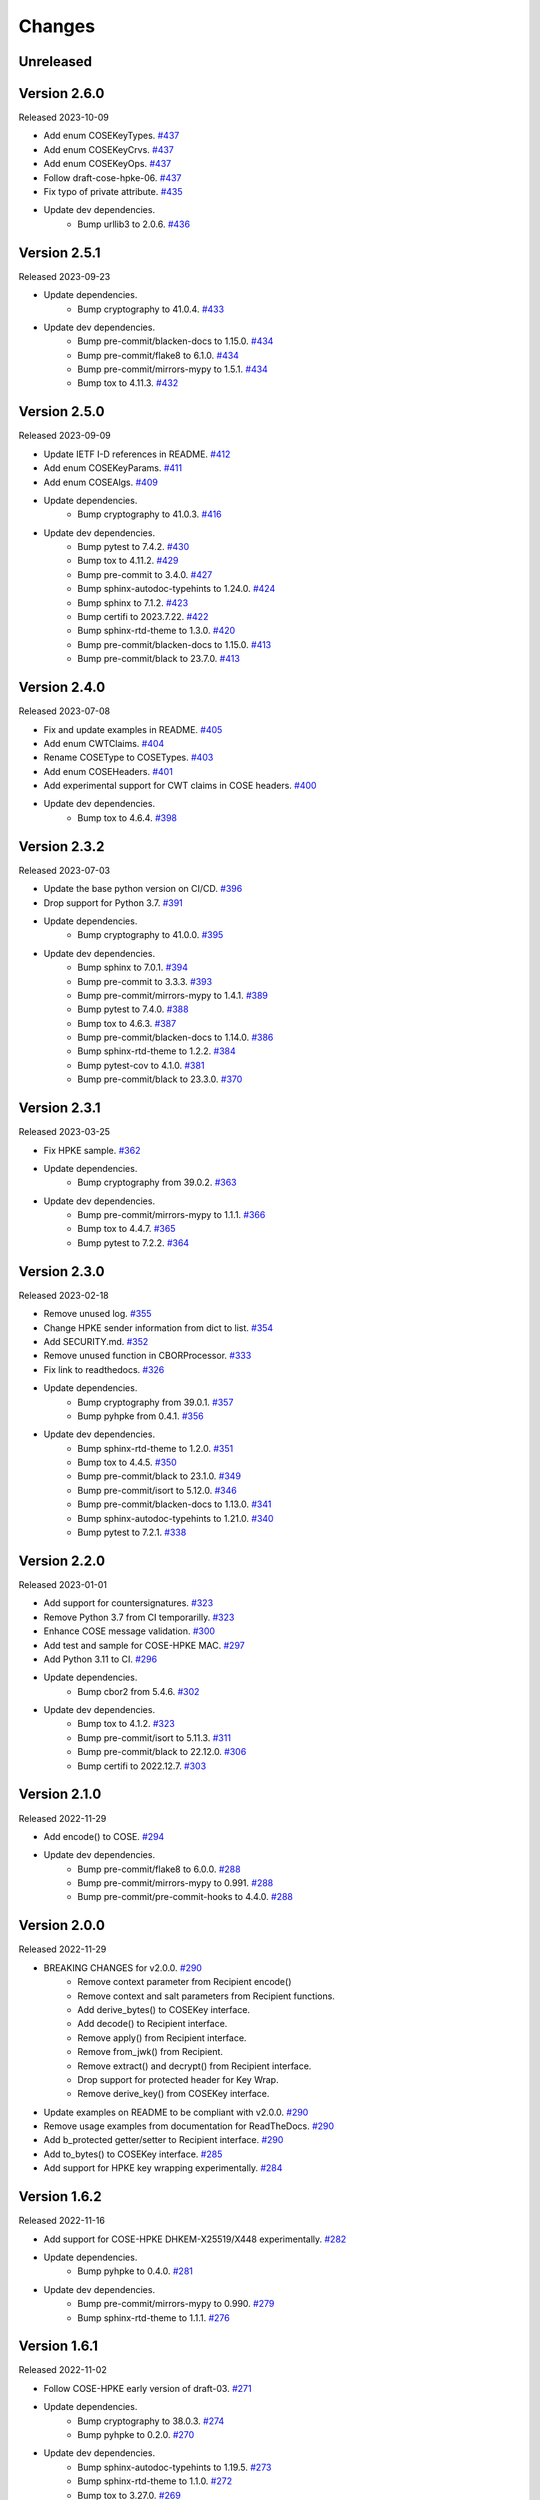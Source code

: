Changes
=======

Unreleased
----------

Version 2.6.0
-------------

Released 2023-10-09

- Add enum COSEKeyTypes. `#437 <https://github.com/dajiaji/python-cwt/pull/437>`__
- Add enum COSEKeyCrvs. `#437 <https://github.com/dajiaji/python-cwt/pull/437>`__
- Add enum COSEKeyOps. `#437 <https://github.com/dajiaji/python-cwt/pull/437>`__
- Follow draft-cose-hpke-06. `#437 <https://github.com/dajiaji/python-cwt/pull/437>`__
- Fix typo of private attribute. `#435 <https://github.com/dajiaji/python-cwt/pull/435>`__
- Update dev dependencies.
    - Bump urllib3 to 2.0.6. `#436 <https://github.com/dajiaji/python-cwt/pull/436>`__

Version 2.5.1
-------------

Released 2023-09-23

- Update dependencies.
    - Bump cryptography to 41.0.4. `#433 <https://github.com/dajiaji/python-cwt/pull/433>`__
- Update dev dependencies.
    - Bump pre-commit/blacken-docs to 1.15.0. `#434 <https://github.com/dajiaji/python-cwt/pull/434>`__
    - Bump pre-commit/flake8 to 6.1.0. `#434 <https://github.com/dajiaji/python-cwt/pull/434>`__
    - Bump pre-commit/mirrors-mypy to 1.5.1. `#434 <https://github.com/dajiaji/python-cwt/pull/434>`__
    - Bump tox to 4.11.3. `#432 <https://github.com/dajiaji/python-cwt/pull/432>`__

Version 2.5.0
-------------

Released 2023-09-09

- Update IETF I-D references in README. `#412 <https://github.com/dajiaji/python-cwt/pull/412>`__
- Add enum COSEKeyParams. `#411 <https://github.com/dajiaji/python-cwt/pull/411>`__
- Add enum COSEAlgs. `#409 <https://github.com/dajiaji/python-cwt/pull/409>`__
- Update dependencies.
    - Bump cryptography to 41.0.3. `#416 <https://github.com/dajiaji/python-cwt/pull/416>`__
- Update dev dependencies.
    - Bump pytest to 7.4.2. `#430 <https://github.com/dajiaji/python-cwt/pull/430>`__
    - Bump tox to 4.11.2. `#429 <https://github.com/dajiaji/python-cwt/pull/429>`__
    - Bump pre-commit to 3.4.0. `#427 <https://github.com/dajiaji/python-cwt/pull/427>`__
    - Bump sphinx-autodoc-typehints to 1.24.0. `#424 <https://github.com/dajiaji/python-cwt/pull/424>`__
    - Bump sphinx to 7.1.2. `#423 <https://github.com/dajiaji/python-cwt/pull/423>`__
    - Bump certifi to 2023.7.22. `#422 <https://github.com/dajiaji/python-cwt/pull/422>`__
    - Bump sphinx-rtd-theme to 1.3.0. `#420 <https://github.com/dajiaji/python-cwt/pull/420>`__
    - Bump pre-commit/blacken-docs to 1.15.0. `#413 <https://github.com/dajiaji/python-cwt/pull/413>`__
    - Bump pre-commit/black to 23.7.0. `#413 <https://github.com/dajiaji/python-cwt/pull/413>`__

Version 2.4.0
-------------

Released 2023-07-08

- Fix and update examples in README. `#405 <https://github.com/dajiaji/python-cwt/pull/405>`__
- Add enum CWTClaims. `#404 <https://github.com/dajiaji/python-cwt/pull/404>`__
- Rename COSEType to COSETypes. `#403 <https://github.com/dajiaji/python-cwt/pull/403>`__
- Add enum COSEHeaders. `#401 <https://github.com/dajiaji/python-cwt/pull/401>`__
- Add experimental support for CWT claims in COSE headers. `#400 <https://github.com/dajiaji/python-cwt/pull/400>`__
- Update dev dependencies.
    - Bump tox to 4.6.4. `#398 <https://github.com/dajiaji/python-cwt/pull/398>`__

Version 2.3.2
-------------

Released 2023-07-03

- Update the base python version on CI/CD. `#396 <https://github.com/dajiaji/python-cwt/pull/396>`__
- Drop support for Python 3.7. `#391 <https://github.com/dajiaji/python-cwt/pull/391>`__
- Update dependencies.
    - Bump cryptography to 41.0.0. `#395 <https://github.com/dajiaji/python-cwt/pull/395>`__
- Update dev dependencies.
    - Bump sphinx to 7.0.1. `#394 <https://github.com/dajiaji/python-cwt/pull/394>`__
    - Bump pre-commit to 3.3.3. `#393 <https://github.com/dajiaji/python-cwt/pull/393>`__
    - Bump pre-commit/mirrors-mypy to 1.4.1. `#389 <https://github.com/dajiaji/python-cwt/pull/389>`__
    - Bump pytest to 7.4.0. `#388 <https://github.com/dajiaji/python-cwt/pull/388>`__
    - Bump tox to 4.6.3. `#387 <https://github.com/dajiaji/python-cwt/pull/387>`__
    - Bump pre-commit/blacken-docs to 1.14.0. `#386 <https://github.com/dajiaji/python-cwt/pull/386>`__
    - Bump sphinx-rtd-theme to 1.2.2. `#384 <https://github.com/dajiaji/python-cwt/pull/384>`__
    - Bump pytest-cov to 4.1.0. `#381 <https://github.com/dajiaji/python-cwt/pull/381>`__
    - Bump pre-commit/black to 23.3.0. `#370 <https://github.com/dajiaji/python-cwt/pull/370>`__

Version 2.3.1
-------------

Released 2023-03-25

- Fix HPKE sample. `#362 <https://github.com/dajiaji/python-cwt/pull/362>`__
- Update dependencies.
    - Bump cryptography from 39.0.2. `#363 <https://github.com/dajiaji/python-cwt/pull/363>`__
- Update dev dependencies.
    - Bump pre-commit/mirrors-mypy to 1.1.1. `#366 <https://github.com/dajiaji/python-cwt/pull/366>`__
    - Bump tox to 4.4.7. `#365 <https://github.com/dajiaji/python-cwt/pull/365>`__
    - Bump pytest to 7.2.2. `#364 <https://github.com/dajiaji/python-cwt/pull/364>`__

Version 2.3.0
-------------

Released 2023-02-18

- Remove unused log. `#355 <https://github.com/dajiaji/python-cwt/pull/355>`__
- Change HPKE sender information from dict to list. `#354 <https://github.com/dajiaji/python-cwt/pull/354>`__
- Add SECURITY.md. `#352 <https://github.com/dajiaji/python-cwt/pull/352>`__
- Remove unused function in CBORProcessor. `#333 <https://github.com/dajiaji/python-cwt/pull/333>`__
- Fix link to readthedocs. `#326 <https://github.com/dajiaji/python-cwt/pull/326>`__
- Update dependencies.
    - Bump cryptography from 39.0.1. `#357 <https://github.com/dajiaji/python-cwt/pull/357>`__
    - Bump pyhpke from 0.4.1. `#356 <https://github.com/dajiaji/python-cwt/pull/356>`__
- Update dev dependencies.
    - Bump sphinx-rtd-theme to 1.2.0. `#351 <https://github.com/dajiaji/python-cwt/pull/351>`__
    - Bump tox to 4.4.5. `#350 <https://github.com/dajiaji/python-cwt/pull/350>`__
    - Bump pre-commit/black to 23.1.0. `#349 <https://github.com/dajiaji/python-cwt/pull/349>`__
    - Bump pre-commit/isort to 5.12.0. `#346 <https://github.com/dajiaji/python-cwt/pull/346>`__
    - Bump pre-commit/blacken-docs to 1.13.0. `#341 <https://github.com/dajiaji/python-cwt/pull/341>`__
    - Bump sphinx-autodoc-typehints to 1.21.0. `#340 <https://github.com/dajiaji/python-cwt/pull/340>`__
    - Bump pytest to 7.2.1. `#338 <https://github.com/dajiaji/python-cwt/pull/338>`__

Version 2.2.0
-------------

Released 2023-01-01

- Add support for countersignatures. `#323 <https://github.com/dajiaji/python-cwt/pull/323>`__
- Remove Python 3.7 from CI temporarilly. `#323 <https://github.com/dajiaji/python-cwt/pull/323>`__
- Enhance COSE message validation. `#300 <https://github.com/dajiaji/python-cwt/pull/300>`__
- Add test and sample for COSE-HPKE MAC. `#297 <https://github.com/dajiaji/python-cwt/pull/297>`__
- Add Python 3.11 to CI. `#296 <https://github.com/dajiaji/python-cwt/pull/296>`__
- Update dependencies.
    - Bump cbor2 from 5.4.6. `#302 <https://github.com/dajiaji/python-cwt/pull/302>`__
- Update dev dependencies.
    - Bump tox to 4.1.2. `#323 <https://github.com/dajiaji/python-cwt/pull/323>`__
    - Bump pre-commit/isort to 5.11.3. `#311 <https://github.com/dajiaji/python-cwt/pull/311>`__
    - Bump pre-commit/black to 22.12.0. `#306 <https://github.com/dajiaji/python-cwt/pull/306>`__
    - Bump certifi to 2022.12.7. `#303 <https://github.com/dajiaji/python-cwt/pull/303>`__

Version 2.1.0
-------------

Released 2022-11-29

- Add encode() to COSE. `#294 <https://github.com/dajiaji/python-cwt/pull/294>`__
- Update dev dependencies.
    - Bump pre-commit/flake8 to 6.0.0. `#288 <https://github.com/dajiaji/python-cwt/pull/288>`__
    - Bump pre-commit/mirrors-mypy to 0.991. `#288 <https://github.com/dajiaji/python-cwt/pull/288>`__
    - Bump pre-commit/pre-commit-hooks to 4.4.0. `#288 <https://github.com/dajiaji/python-cwt/pull/288>`__

Version 2.0.0
-------------

Released 2022-11-29

- BREAKING CHANGES for v2.0.0. `#290 <https://github.com/dajiaji/python-cwt/pull/290>`__
    - Remove context parameter from Recipient encode()
    - Remove context and salt parameters from Recipient functions.
    - Add derive_bytes() to COSEKey interface.
    - Add decode() to Recipient interface.
    - Remove apply() from Recipient interface.
    - Remove from_jwk() from Recipient.
    - Remove extract() and decrypt() from Recipient interface.
    - Drop support for protected header for Key Wrap.
    - Remove derive_key() from COSEKey interface.
- Update examples on README to be compliant with v2.0.0. `#290 <https://github.com/dajiaji/python-cwt/pull/290>`__
- Remove usage examples from documentation for ReadTheDocs. `#290 <https://github.com/dajiaji/python-cwt/pull/290>`__
- Add b_protected getter/setter to Recipient interface. `#290 <https://github.com/dajiaji/python-cwt/pull/290>`__
- Add to_bytes() to COSEKey interface. `#285 <https://github.com/dajiaji/python-cwt/pull/285>`__
- Add support for HPKE key wrapping experimentally. `#284 <https://github.com/dajiaji/python-cwt/pull/284>`__

Version 1.6.2
-------------

Released 2022-11-16

- Add support for COSE-HPKE DHKEM-X25519/X448 experimentally. `#282 <https://github.com/dajiaji/python-cwt/pull/282>`__
- Update dependencies.
    - Bump pyhpke to 0.4.0. `#281 <https://github.com/dajiaji/python-cwt/pull/281>`__
- Update dev dependencies.
    - Bump pre-commit/mirrors-mypy to 0.990. `#279 <https://github.com/dajiaji/python-cwt/pull/279>`__
    - Bump sphinx-rtd-theme to 1.1.1. `#276 <https://github.com/dajiaji/python-cwt/pull/276>`__

Version 1.6.1
-------------

Released 2022-11-02

- Follow COSE-HPKE early version of draft-03. `#271 <https://github.com/dajiaji/python-cwt/pull/271>`__
- Update dependencies.
    - Bump cryptography to 38.0.3. `#274 <https://github.com/dajiaji/python-cwt/pull/274>`__
    - Bump pyhpke to 0.2.0. `#270 <https://github.com/dajiaji/python-cwt/pull/270>`__
- Update dev dependencies.
    - Bump sphinx-autodoc-typehints to 1.19.5. `#273 <https://github.com/dajiaji/python-cwt/pull/273>`__
    - Bump sphinx-rtd-theme to 1.1.0. `#272 <https://github.com/dajiaji/python-cwt/pull/272>`__
    - Bump tox to 3.27.0. `#269 <https://github.com/dajiaji/python-cwt/pull/269>`__
    - Bump pytest to 7.2.0. `#268 <https://github.com/dajiaji/python-cwt/pull/268>`__

Version 1.6.0
-------------

Released 2022-10-23

- Fix additional authenticated data context. `#266 <https://github.com/dajiaji/python-cwt/pull/266>`__
- Refine samples in README. `#265 <https://github.com/dajiaji/python-cwt/pull/265>`__
- Drop support for binary protected header on COSE. `#252 <https://github.com/dajiaji/python-cwt/pull/262>`__
- Make encode_and_encrypt key parameter optional. `#261 <https://github.com/dajiaji/python-cwt/pull/261>`__
- Add COSE-HPKE experimantally. `#260 <https://github.com/dajiaji/python-cwt/pull/260>`__
- Drop support for Python 3.6. `#259 <https://github.com/dajiaji/python-cwt/pull/259>`__
- Update dependencies.
    - Bump cryptography to 38.0.2. `#257 <https://github.com/dajiaji/python-cwt/pull/257>`__
- Update dev dependencies.
    - Bump pre-commit/mirrors-mypy to 0.982. `#256 <https://github.com/dajiaji/python-cwt/pull/256>`__
    - Bump pre-commit/black to 22.10.0. `#256 <https://github.com/dajiaji/python-cwt/pull/256>`__

Version 1.5.7
-------------

Released 2022-10-08

- Update dependencies.
    - Bump cryptography to 38.0.1. `#248 <https://github.com/dajiaji/python-cwt/pull/248>`__
- Update dev dependencies.
    - Bump pre-commit/mirrors-mypy to 0.981. `#254 <https://github.com/dajiaji/python-cwt/pull/254>`__
    - Bump sphinx to 5.2.3. `#253 <https://github.com/dajiaji/python-cwt/pull/253>`__
    - Bump pytest-cov to 4.0.0. `#252 <https://github.com/dajiaji/python-cwt/pull/252>`__
    - Bump tox to 3.26.0. `#249 <https://github.com/dajiaji/python-cwt/pull/249>`__
    - Bump pre-commit/black to 22.8.0. `#246 <https://github.com/dajiaji/python-cwt/pull/246>`__

Version 1.5.6
-------------

Released 2022-08-10

- Update dependencies.
    - Bump cryptography to 37.0.4. `#239 <https://github.com/dajiaji/python-cwt/pull/239>`__
- Update dev dependencies.
    - Bump pre-commit/flake8 to 5.0.4. `#244 <https://github.com/dajiaji/python-cwt/pull/244>`__
    - Bump sphinx to 5.1.1. `#242 <https://github.com/dajiaji/python-cwt/pull/242>`__
    - Bump pre-commit/mirrors-mypy to 0.971. `#240 <https://github.com/dajiaji/python-cwt/pull/240>`__
    - Bump pre-commit/black to 22.6.0. `#238 <https://github.com/dajiaji/python-cwt/pull/238>`__
    - Bump tox to 3.25.1. `#237 <https://github.com/dajiaji/python-cwt/pull/237>`__
- Drop support for Python3.6. `#236 <https://github.com/dajiaji/python-cwt/pull/236>`__

Version 1.5.5
-------------

Released 2022-06-18

- Update dependencies.
    - Bump cryptography to 37.0.2 `#228 <https://github.com/dajiaji/python-cwt/pull/228>`__
- Update dev dependencies.
    - Bump sphinx to 5.0.2. `#233 <https://github.com/dajiaji/python-cwt/pull/233>`__
    - Bump pre-commit/mirrors-mypy to 0.961. `#232 <https://github.com/dajiaji/python-cwt/pull/232>`__
    - Bump pre-commit/pre-commit-hooks to 4.3.0. `#232 <https://github.com/dajiaji/python-cwt/pull/232>`__
    - Bump tox to 3.25.0. `#224 <https://github.com/dajiaji/python-cwt/pull/224>`__

Version 1.5.4
-------------

Released 2022-04-03

- Update dependencies.
    - Bump asn1crypto from 1.4.0 to 1.5.1. `#218 <https://github.com/dajiaji/python-cwt/pull/218>`__
    - Bump cryptography from 36.0.1 to 36.0.2. `#217 <https://github.com/dajiaji/python-cwt/pull/217>`__
    - Bump cbor2 from 5.4.2 to 5.4.2.post1. `#211 <https://github.com/dajiaji/python-cwt/pull/211>`__
- Update dev dependencies.
    - Bump pre-commit/mirrors-mypy from 0.930 to 0.942. `#221 <https://github.com/dajiaji/python-cwt/pull/221>`__
    - Bump sphinx from 4.3.2 to 4.5.0. `#220 <https://github.com/dajiaji/python-cwt/pull/220>`__
    - Bump pytest from 6.2.5 to 7.0.1. `#213 <https://github.com/dajiaji/python-cwt/pull/213>`__
- Add pre-commit hooks for checking json, toml and yaml files. `#207 <https://github.com/dajiaji/python-cwt/pull/208>`__
- Migrate mypy to pre-commit. `#206 <https://github.com/dajiaji/python-cwt/pull/206>`__

Version 1.5.3
-------------

Released 2022-01-01

- Add 2022 to copyright and license. `#205 <https://github.com/dajiaji/python-cwt/pull/205>`__
- Fix link to homepage on PyPI. `#204 <https://github.com/dajiaji/python-cwt/pull/204>`__
- Add license information to PyPI. `#204 <https://github.com/dajiaji/python-cwt/pull/204>`__

Version 1.5.2
-------------

Released 2021-12-31

- Refine github action. `#202 <https://github.com/dajiaji/python-cwt/pull/202>`__
- Refine tox.ini. `#202 <https://github.com/dajiaji/python-cwt/pull/202>`__
- Use pytest-cov instead of coverage. `#202 <https://github.com/dajiaji/python-cwt/pull/202>`__
- Refine pyproject.toml. `#202 <https://github.com/dajiaji/python-cwt/pull/202>`__
- Add poetry.lock. `#202 <https://github.com/dajiaji/python-cwt/pull/202>`__

Version 1.5.1
-------------

Released 2021-12-15

- Use the default salt length for PS256/384/512 instead of the max length. `#195 <https://github.com/dajiaji/python-cwt/pull/195>`__

Version 1.5.0
-------------

Released 2021-12-11

- Migrate to poetry. `#191 <https://github.com/dajiaji/python-cwt/pull/191>`__
- Change max line length to 128. `#191 <https://github.com/dajiaji/python-cwt/pull/191>`__
- Fix updated flake8 warning. `#191 <https://github.com/dajiaji/python-cwt/pull/191>`__

Version 1.4.2
-------------

Released 2021-10-16

- Add support for Python 3.10. `#183 <https://github.com/dajiaji/python-cwt/pull/183>`__

Version 1.4.1
-------------

Released 2021-10-11

- Make public types explicit for PyLance. `#180 <https://github.com/dajiaji/python-cwt/pull/180>`__
- Use datetime.now(tz=timezone.utc) instead of datetime.utcnow. `#179 <https://github.com/dajiaji/python-cwt/pull/179>`__
- Add py.typed for PEP561. `#176 <https://github.com/dajiaji/python-cwt/pull/176>`__

Version 1.4.0
-------------

Released 2021-10-04

- Add support for x5c. `#174 <https://github.com/dajiaji/python-cwt/pull/174>`__

Version 1.3.2
--------------

Released 2021-08-09

- Add support for byte-formatted kid on from_jwk(). `#165 <https://github.com/dajiaji/python-cwt/pull/165>`__
- Add sample of EUDCC verifier. `#160 <https://github.com/dajiaji/python-cwt/pull/160>`__

Version 1.3.1
--------------

Released 2021-07-07

- Fix docstring for CWT, COSE, etc. `#158 <https://github.com/dajiaji/python-cwt/pull/158>`__
- Add PS256 support for hcert. `#156 <https://github.com/dajiaji/python-cwt/pull/156>`__

Version 1.3.0
--------------

Released 2021-07-03

- Add helper for hcert. `#154 <https://github.com/dajiaji/python-cwt/pull/154>`__

Version 1.2.0
--------------

Released 2021-07-01

- Disable access to CWT property for global CWT instance (cwt). `#153 <https://github.com/dajiaji/python-cwt/pull/153>`__
- Fix kid verification for recipient. `#152 <https://github.com/dajiaji/python-cwt/pull/152>`__
- Change default setting of verify_kid to True for CWT. `#150 <https://github.com/dajiaji/python-cwt/pull/150>`__
- Add setter/getter for each setting to COSE/CWT. `#150 <https://github.com/dajiaji/python-cwt/pull/150>`__
- Fix type of parameter for COSE constructor. `#149 <https://github.com/dajiaji/python-cwt/pull/149>`__
- Add verify_kid option to COSE. `#148 <https://github.com/dajiaji/python-cwt/pull/148>`__
- Fix kid verification. `#148 <https://github.com/dajiaji/python-cwt/pull/148>`__
- Add support for hcert. `#147 <https://github.com/dajiaji/python-cwt/pull/147>`__

Version 1.1.0
--------------

Released 2021-06-27

- Add context support to Recipient.from_jwk(). `#144 <https://github.com/dajiaji/python-cwt/pull/144>`__
- Disable auto salt generation in the case of ECDH-ES. `#143 <https://github.com/dajiaji/python-cwt/pull/143>`__
- Add support for auto salt generation. `#142 <https://github.com/dajiaji/python-cwt/pull/142>`__
- Add salt parameter to RecipientInterface.apply(). `#142 <https://github.com/dajiaji/python-cwt/pull/142>`__
- Remove alg parameter from RecipientInterface.apply(). `#141 <https://github.com/dajiaji/python-cwt/pull/141>`__

Version 1.0.0
--------------

Released 2021-06-24

- Make MAC key can be derived with ECDH. `#139 <https://github.com/dajiaji/python-cwt/pull/139>`__
- Add RawKey for key material. `#138 <https://github.com/dajiaji/python-cwt/pull/138>`__
- Make MAC key can be derived with HKDF. `#137 <https://github.com/dajiaji/python-cwt/pull/137>`__
- Remove COSEKeyInterface from RecipientInterface. `#137 <https://github.com/dajiaji/python-cwt/pull/137>`__
- Implement AESKeyWrap which has COSEKeyInterface. `#137 <https://github.com/dajiaji/python-cwt/pull/137>`__
- Add encode_key() to RecipientInterface. `#134 <https://github.com/dajiaji/python-cwt/pull/134>`__
- Rename key to keys on CWT/COSE decode(). `#133 <https://github.com/dajiaji/python-cwt/pull/133>`__
- Remove materials from COSE.decode(). `#131 <https://github.com/dajiaji/python-cwt/pull/131>`__
- Add decode_key() to RecipientInterface. `#131 <https://github.com/dajiaji/python-cwt/pull/131>`__
- Remove alg from keys in recipient header. `#131 <https://github.com/dajiaji/python-cwt/pull/131>`__
- Add support for ECDH with key wrap. `#130 <https://github.com/dajiaji/python-cwt/pull/130>`__
- Refine README. `#127 <https://github.com/dajiaji/python-cwt/pull/127>`__
- Add samples of using direct key agreement. `#126 <https://github.com/dajiaji/python-cwt/pull/126>`__

Version 0.10.0
--------------

Released 2021-06-13

- Rename from_json to from_jwk. `#124 <https://github.com/dajiaji/python-cwt/pull/124>`__
- Add support for X25519/X448. `#123 <https://github.com/dajiaji/python-cwt/pull/123>`__
- Add derive_key to EC2Key. `#122 <https://github.com/dajiaji/python-cwt/pull/122>`__
- Add key to OKPKey. `#122 <https://github.com/dajiaji/python-cwt/pull/122>`__
- Add support for key derivation without kid. `#120 <https://github.com/dajiaji/python-cwt/pull/120>`__
- Add support for ECDH-SS direct HKDF. `#119 <https://github.com/dajiaji/python-cwt/pull/119>`__
- Add support for ECDH-ES direct HKDF. `#118 <https://github.com/dajiaji/python-cwt/pull/118>`__

Version 0.9.0
-------------

Released 2021-06-04

- Introduce new() into CWT/COSE. `#115 <https://github.com/dajiaji/python-cwt/pull/115>`__
- Rename Claims.from_dict to Claims.new. `#115 <https://github.com/dajiaji/python-cwt/pull/115>`__
- Rename COSEKey.from_dict to COSEKey.new. `#115 <https://github.com/dajiaji/python-cwt/pull/115>`__
- Rename Recipient.from_dict to Recipient.new. `#115 <https://github.com/dajiaji/python-cwt/pull/115>`__
- Add Signer for encode_and_sign function. `#114 <https://github.com/dajiaji/python-cwt/pull/114>`__
- Divide CWT options into independent parameters. `#113 <https://github.com/dajiaji/python-cwt/pull/113>`__

Version 0.8.1
-------------

Released 2021-05-31

- Add JSON support for COSE. `#109 <https://github.com/dajiaji/python-cwt/pull/109>`__
- Devite a COSE options parameter into independent parameters. `#109 <https://github.com/dajiaji/python-cwt/pull/109>`__
- Refine COSE default mode. `#108 <https://github.com/dajiaji/python-cwt/pull/108>`__
- Refine the order of parameters for CWT functions. `#107 <https://github.com/dajiaji/python-cwt/pull/107>`__
- Fix example in docstring. `#107 <https://github.com/dajiaji/python-cwt/pull/107>`__
- Make interface docstring public. `#106 <https://github.com/dajiaji/python-cwt/pull/106>`__

Version 0.8.0
-------------

Released 2021-05-30

- Refine EncryptedCOSEKey interface. `#104 <https://github.com/dajiaji/python-cwt/pull/104>`__
- Merge RecipientsBuilder into Recipients. `#103 <https://github.com/dajiaji/python-cwt/pull/103>`__
- Rename Key to COSEKeyInterface. `#102 <https://github.com/dajiaji/python-cwt/pull/102>`__
- Rename RecipientBuilder to Recipient. `#101 <https://github.com/dajiaji/python-cwt/pull/101>`__
- Make Key private. `#100 <https://github.com/dajiaji/python-cwt/pull/100>`__
- Merge ClaimsBuilder into Claims. `#98 <https://github.com/dajiaji/python-cwt/pull/98>`__
- Rename KeyBuilder to COSEKey. `#97 <https://github.com/dajiaji/python-cwt/pull/97>`__
- Rename COSEKey to Key. `#97 <https://github.com/dajiaji/python-cwt/pull/97>`__
- Add support for external AAD. `#94 <https://github.com/dajiaji/python-cwt/pull/94>`__
- Make unwrap_key return COSEKey. `#93 <https://github.com/dajiaji/python-cwt/pull/93>`__
- Fix default HMAC key size. `#91 <https://github.com/dajiaji/python-cwt/pull/91>`__
- Add support for AES key wrap. `#89 <https://github.com/dajiaji/python-cwt/pull/89>`__
- Add support for direct+HKDF-SHA256 and SHA512. `#87 <https://github.com/dajiaji/python-cwt/pull/87>`__

Version 0.7.1
-------------

Released 2021-05-11

- Add alg validation and fix related bug. `#77 <https://github.com/dajiaji/python-cwt/pull/77>`__
- Update protected/unprotected default value from {} to None. `#76 <https://github.com/dajiaji/python-cwt/pull/76>`__

Version 0.7.0
-------------

Released 2021-05-09

- Add support for bytes-formatted protected header. `#73 <https://github.com/dajiaji/python-cwt/pull/73>`__
- Derive alg from kty and crv on from_jwk. `#73 <https://github.com/dajiaji/python-cwt/pull/73>`__
- Add alg_auto_inclusion. `#73 <https://github.com/dajiaji/python-cwt/pull/73>`__
- Move nonce generation from CWT to COSE. `#73 <https://github.com/dajiaji/python-cwt/pull/73>`__
- Re-order arguments of COSE API. `#73 <https://github.com/dajiaji/python-cwt/pull/73>`__
- Add support for COSE algorithm names for KeyBuilder.from_jwk. `#72 <https://github.com/dajiaji/python-cwt/pull/72>`__
- Add tests based on COSE WG examples. `#72 <https://github.com/dajiaji/python-cwt/pull/72>`__
- Move parameter auto-gen function from CWT to COSE. `#72 <https://github.com/dajiaji/python-cwt/pull/72>`__
- Refine COSE API to make the type of payload parameter be bytes only. `#71 <https://github.com/dajiaji/python-cwt/pull/71>`__
- Simplify samples on docs. `#69 <https://github.com/dajiaji/python-cwt/pull/69>`__

Version 0.6.1
-------------

Released 2021-05-08

- Add test for error handling of encoding/decoding. `#67 <https://github.com/dajiaji/python-cwt/pull/67>`__
- Fix low level error message. `#67 <https://github.com/dajiaji/python-cwt/pull/67>`__
- Add support for multiple aud. `#65 <https://github.com/dajiaji/python-cwt/pull/65>`__
- Relax the condition of the acceptable private claim value. `#64 <https://github.com/dajiaji/python-cwt/pull/64>`__
- Fix doc version. `#63 <https://github.com/dajiaji/python-cwt/pull/63>`__

Version 0.6.0
-------------

Released 2021-05-04

- Make decode accept multiple keys. `#61 <https://github.com/dajiaji/python-cwt/pull/61>`__
- Add set_private_claim_names to ClaimsBuilder and CWT. `#60 <https://github.com/dajiaji/python-cwt/pull/60>`__
- Add sample of CWT with user-defined claims to docs. `#60 <https://github.com/dajiaji/python-cwt/pull/60>`__

Version 0.5.0
-------------

Released 2021-05-04

- Make ClaimsBuilder return Claims. `#56 <https://github.com/dajiaji/python-cwt/pull/56>`__
- Add support for JWK keyword of alg and key_ops. `#55 <https://github.com/dajiaji/python-cwt/pull/55>`__
- Add from_jwk. `#53 <https://github.com/dajiaji/python-cwt/pull/53>`__
- Add support for PoP key (cnf claim). `#50 <https://github.com/dajiaji/python-cwt/pull/50>`__
- Add to_dict to COSEKey. `#50 <https://github.com/dajiaji/python-cwt/pull/50>`__
- Add crv property to COSEKey. `#50 <https://github.com/dajiaji/python-cwt/pull/50>`__
- Add key property to COSEKey. `#50 <https://github.com/dajiaji/python-cwt/pull/50>`__
- Add support for RSASSA-PSS. `#49 <https://github.com/dajiaji/python-cwt/pull/49>`__
- Add support for RSASSA-PKCS1-v1_5. `#48 <https://github.com/dajiaji/python-cwt/pull/48>`__

Version 0.4.0
-------------

Released 2021-04-30

- Add CWT.encode. `#46 <https://github.com/dajiaji/python-cwt/pull/46>`__
- Fix bug on KeyBuilder.from_dict. `#45 <https://github.com/dajiaji/python-cwt/pull/45>`__
- Add support for key_ops. `#44 <https://github.com/dajiaji/python-cwt/pull/44>`__
- Add support for ChaCha20/Poly1305. `#43 <https://github.com/dajiaji/python-cwt/pull/43>`__
- Make nonce optional for CWT.encode_and_encrypt. `#42 <https://github.com/dajiaji/python-cwt/pull/42>`__
- Add support for AES-GCM (A128GCM, A192GCM and A256GCM). `#41 <https://github.com/dajiaji/python-cwt/pull/41>`__
- Make key optional for KeyBuilder.from_symmetric_key. `#41 <https://github.com/dajiaji/python-cwt/pull/41>`__

Version 0.3.0
-------------

Released 2021-04-29

- Add docstring to COSE, KeyBuilder and more. `#39 <https://github.com/dajiaji/python-cwt/pull/39>`__
- Add support for COSE_Encrypt structure. `#36 <https://github.com/dajiaji/python-cwt/pull/36>`__
- Add support for COSE_Signature structure. `#35 <https://github.com/dajiaji/python-cwt/pull/35>`__
- Change protected_header type from bytes to dict. `#34 <https://github.com/dajiaji/python-cwt/pull/34>`__
- Add support for COSE_Mac structure. `#32 <https://github.com/dajiaji/python-cwt/pull/32>`__
- Add test for CWT. `#29 <https://github.com/dajiaji/python-cwt/pull/29>`__

Version 0.2.3
-------------

Released 2021-04-23

- Add test for cose_key and fix bugs. `#21 <https://github.com/dajiaji/python-cwt/pull/21>`__
- Add support for exp, nbf and iat. `#18 <https://github.com/dajiaji/python-cwt/pull/18>`__

Version 0.2.2
-------------

Released 2021-04-19

- Add support for Ed448, ES384 and ES512. `#13 <https://github.com/dajiaji/python-cwt/pull/13>`__
- Add support for EncodeError and DecodeError. `#13 <https://github.com/dajiaji/python-cwt/pull/11>`__
- Add test for supported algorithms. `#13 <https://github.com/dajiaji/python-cwt/pull/13>`__
- Update supported algorithms and claims on docs. `#13 <https://github.com/dajiaji/python-cwt/pull/13>`__

Version 0.2.1
-------------

Released 2021-04-18

- Add VerifyError. `#11 <https://github.com/dajiaji/python-cwt/pull/11>`__
- Fix HMAC alg names. `#11 <https://github.com/dajiaji/python-cwt/pull/11>`__
- Make COSEKey public. `#11 <https://github.com/dajiaji/python-cwt/pull/11>`__
- Add tests for HMAC. `#11 <https://github.com/dajiaji/python-cwt/pull/11>`__

Version 0.2.0
-------------

Released 2021-04-18

- Add docs for CWT. `#9 <https://github.com/dajiaji/python-cwt/pull/9>`__
- Raname exceptions. `#9 <https://github.com/dajiaji/python-cwt/pull/9>`__

Version 0.1.1
-------------

Released 2021-04-18

- Fix description of installation.

Version 0.1.0
-------------

Released 2021-04-18

- First public preview release.
